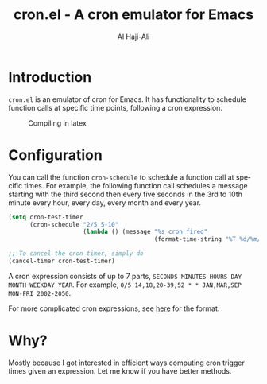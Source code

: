 #+title: cron.el - A cron emulator for Emacs
#+author: Al Haji-Ali
#+language: en
#+export_file_name: cron.el.texi
#+texinfo_dir_category: Emacs misc features
#+texinfo_dir_title: Cron.El: (cron.el).
#+texinfo_dir_desc: A cron emulator for Emacs

* Introduction

=cron.el= is an emulator of cron for Emacs. It has functionality to schedule
function calls at specific time points, following a cron expression.

#+CAPTION: Compiling in latex
[[file:cron.el.gif]]

* Configuration
You can call the function =cron-schedule= to schedule a function call at
specific times. For example, the following function call schedules a message
starting with the third second then every five seconds in the 3rd to 10th
minute every hour, every day, every month and every year.

#+begin_src emacs-lisp
  (setq cron-test-timer
        (cron-schedule "2/5 5-10"
                       (lambda () (message "%s cron fired"
                                           (format-time-string "%T %d/%m/%Y")))))

  ;; To cancel the cron timer, simply do
  (cancel-timer cron-test-timer)
#+end_src

A cron expression consists of up to 7 parts, ~SECONDS MINUTES HOURS DAY MONTH WEEKDAY YEAR~.
For example, ~0/5 14,18,20-39,52 * * JAN,MAR,SEP MON-FRI 2002-2050~.

For more complicated cron expressions, see [[https://www.netiq.com/documentation/cloud-manager-2-5/ncm-reference/data/bexyssf.html][here]] for the format.

* Why?

Mostly because I got interested in efficient ways computing cron trigger times
given an expression. Let me know if you have better methods.
